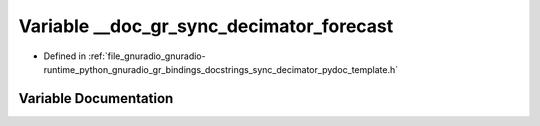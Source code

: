.. _exhale_variable_sync__decimator__pydoc__template_8h_1a6a96536c6887482e662b35d9fb094116:

Variable __doc_gr_sync_decimator_forecast
=========================================

- Defined in :ref:`file_gnuradio_gnuradio-runtime_python_gnuradio_gr_bindings_docstrings_sync_decimator_pydoc_template.h`


Variable Documentation
----------------------


.. doxygenvariable:: __doc_gr_sync_decimator_forecast
   :project: gnuradio